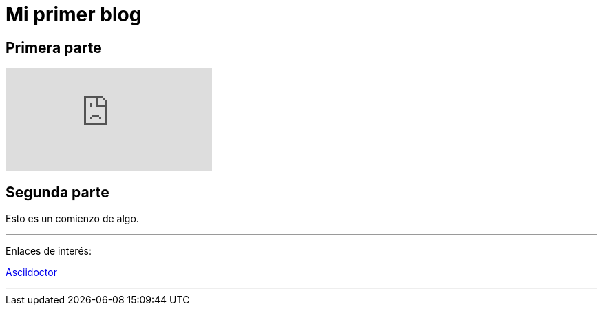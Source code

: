 = Mi primer blog

== Primera parte

:hp-tags: HubPress, Blog, Open Source,

video::KCylB780zSM[youtube]

== Segunda parte

Esto es un comienzo de algo.

---
Enlaces de interés:

http://asciidoctor.org/docs/user-manual/#what-is-asciidoctor[Asciidoctor]

---

